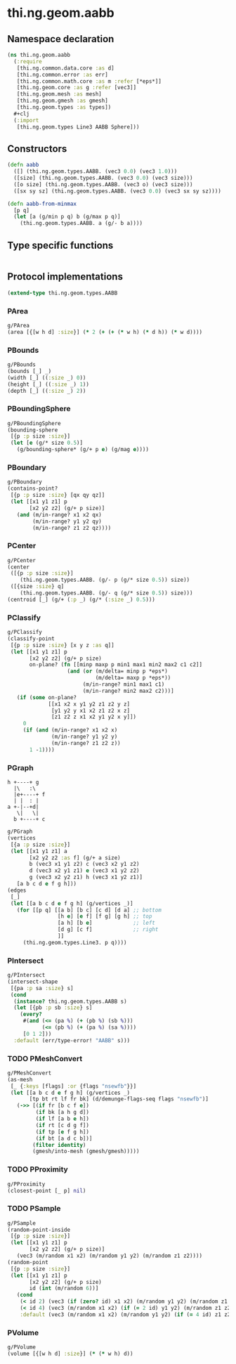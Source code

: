 #+SEQ_TODO:       TODO(t) INPROGRESS(i) WAITING(w@) | DONE(d) CANCELED(c@)
#+TAGS:           Write(w) Update(u) Fix(f) Check(c) noexport(n)
#+EXPORT_EXCLUDE_TAGS: noexport

* thi.ng.geom.aabb
** Namespace declaration
#+BEGIN_SRC clojure :tangle babel/src/cljx/thi/ng/geom/aabb.cljx :mkdirp yes :padline no
  (ns thi.ng.geom.aabb
    (:require
     [thi.ng.common.data.core :as d]
     [thi.ng.common.error :as err]
     [thi.ng.common.math.core :as m :refer [*eps*]]
     [thi.ng.geom.core :as g :refer [vec3]]
     [thi.ng.geom.mesh :as mesh]
     [thi.ng.geom.gmesh :as gmesh]
     [thi.ng.geom.types :as types])
    ,#+clj
    (:import
     [thi.ng.geom.types Line3 AABB Sphere]))
#+END_SRC
** Constructors
#+BEGIN_SRC clojure :tangle babel/src/cljx/thi/ng/geom/aabb.cljx
  (defn aabb
    ([] (thi.ng.geom.types.AABB. (vec3 0.0) (vec3 1.0)))
    ([size] (thi.ng.geom.types.AABB. (vec3 0.0) (vec3 size)))
    ([o size] (thi.ng.geom.types.AABB. (vec3 o) (vec3 size)))
    ([sx sy sz] (thi.ng.geom.types.AABB. (vec3 0.0) (vec3 sx sy sz))))

  (defn aabb-from-minmax
    [p q]
    (let [a (g/min p q) b (g/max p q)]
      (thi.ng.geom.types.AABB. a (g/- b a))))
#+END_SRC
** Type specific functions
#+BEGIN_SRC clojure :tangle babel/src/cljx/thi/ng/geom/aabb.cljx

#+END_SRC
** Protocol implementations
#+BEGIN_SRC clojure :tangle babel/src/cljx/thi/ng/geom/aabb.cljx
  (extend-type thi.ng.geom.types.AABB
#+END_SRC
*** PArea
#+BEGIN_SRC clojure :tangle babel/src/cljx/thi/ng/geom/aabb.cljx
  g/PArea
  (area [{[w h d] :size}] (* 2 (+ (+ (* w h) (* d h)) (* w d))))
#+END_SRC
*** PBounds
#+BEGIN_SRC clojure :tangle babel/src/cljx/thi/ng/geom/aabb.cljx
  g/PBounds
  (bounds [_] _)
  (width [_] ((:size _) 0))
  (height [_] ((:size _) 1))
  (depth [_] ((:size _) 2))
#+END_SRC
*** PBoundingSphere
#+BEGIN_SRC clojure :tangle babel/src/cljx/thi/ng/geom/aabb.cljx
  g/PBoundingSphere
  (bounding-sphere
   [{p :p size :size}]
   (let [e (g/* size 0.5)]
     (g/bounding-sphere* (g/+ p e) (g/mag e))))
#+END_SRC
*** PBoundary
#+BEGIN_SRC clojure :tangle babel/src/cljx/thi/ng/geom/aabb.cljx
  g/PBoundary
  (contains-point?
   [{p :p size :size} [qx qy qz]]
   (let [[x1 y1 z1] p
         [x2 y2 z2] (g/+ p size)]
     (and (m/in-range? x1 x2 qx)
          (m/in-range? y1 y2 qy)
          (m/in-range? z1 z2 qz))))
#+END_SRC
*** PCenter
#+BEGIN_SRC clojure :tangle babel/src/cljx/thi/ng/geom/aabb.cljx
  g/PCenter
  (center
   ([{p :p size :size}]
      (thi.ng.geom.types.AABB. (g/- p (g/* size 0.5)) size))
   ([{size :size} q]
      (thi.ng.geom.types.AABB. (g/- q (g/* size 0.5)) size)))
  (centroid [_] (g/+ (:p _) (g/* (:size _) 0.5)))
#+END_SRC
*** PClassify
#+BEGIN_SRC clojure :tangle babel/src/cljx/thi/ng/geom/aabb.cljx
  g/PClassify
  (classify-point
   [{p :p size :size} [x y z :as q]]
   (let [[x1 y1 z1] p
         [x2 y2 z2] (g/+ p size)
         on-plane? (fn [[minp maxp p min1 max1 min2 max2 c1 c2]]
                     (and (or (m/delta= minp p *eps*)
                              (m/delta= maxp p *eps*))
                          (m/in-range? min1 max1 c1)
                          (m/in-range? min2 max2 c2)))]
     (if (some on-plane?
               [[x1 x2 x y1 y2 z1 z2 y z]
                [y1 y2 y x1 x2 z1 z2 x z]
                [z1 z2 z x1 x2 y1 y2 x y]])
       0
       (if (and (m/in-range? x1 x2 x)
                (m/in-range? y1 y2 y)
                (m/in-range? z1 z2 z))
         1 -1))))
#+END_SRC
*** PGraph

  : h +----+ g
  :   |\   :\
  :   |e+----+ f
  :   | |  : | 
  : a +-|--+d|
  :    \|   \|
  :   b +----+ c

#+BEGIN_SRC clojure :tangle babel/src/cljx/thi/ng/geom/aabb.cljx
  g/PGraph
  (vertices
   [{a :p size :size}]
   (let [[x1 y1 z1] a
         [x2 y2 z2 :as f] (g/+ a size)
         b (vec3 x1 y1 z2) c (vec3 x2 y1 z2)
         d (vec3 x2 y1 z1) e (vec3 x1 y2 z2)
         g (vec3 x2 y2 z1) h (vec3 x1 y2 z1)]
     [a b c d e f g h]))
  (edges
   [_]
   (let [[a b c d e f g h] (g/vertices _)]
     (for [[p q] [[a b] [b c] [c d] [d a] ;; bottom
                  [h e] [e f] [f g] [g h] ;; top
                  [a h] [b e]             ;; left
                  [d g] [c f]             ;; right
                  ]]
       (thi.ng.geom.types.Line3. p q))))
#+END_SRC
*** PIntersect
#+BEGIN_SRC clojure :tangle babel/src/cljx/thi/ng/geom/aabb.cljx
  g/PIntersect
  (intersect-shape
   [{pa :p sa :size} s]
   (cond
    (instance? thi.ng.geom.types.AABB s)
    (let [{pb :p sb :size} s]
      (every?
       #(and (<= (pa %) (+ (pb %) (sb %)))
             (<= (pb %) (+ (pa %) (sa %))))
       [0 1 2]))
    :default (err/type-error! "AABB" s)))
#+END_SRC
*** TODO PMeshConvert
#+BEGIN_SRC clojure :tangle babel/src/cljx/thi/ng/geom/aabb.cljx
  g/PMeshConvert
  (as-mesh
   [_ {:keys [flags] :or {flags "nsewfb"}}]
   (let [[a b c d e f g h] (g/vertices _)
         [tp bt rt lf fr bk] (d/demunge-flags-seq flags "nsewfb")]
     (->> [(if fr [b c f e])
           (if bk [a h g d])
           (if lf [a b e h])
           (if rt [c d g f])
           (if tp [e f g h])
           (if bt [a d c b])]
          (filter identity)
          (gmesh/into-mesh (gmesh/gmesh)))))
#+END_SRC
*** TODO PProximity
#+BEGIN_SRC clojure :tangle babel/src/cljx/thi/ng/geom/aabb.cljx
  g/PProximity
  (closest-point [_ p] nil)
#+END_SRC
*** TODO PSample
#+BEGIN_SRC clojure :tangle babel/src/cljx/thi/ng/geom/aabb.cljx
  g/PSample
  (random-point-inside
   [{p :p size :size}]
   (let [[x1 y1 z1] p
         [x2 y2 z2] (g/+ p size)]
     (vec3 (m/random x1 x2) (m/random y1 y2) (m/random z1 z2))))
  (random-point
   [{p :p size :size}]
   (let [[x1 y1 z1] p
         [x2 y2 z2] (g/+ p size)
         id (int (m/random 6))]
     (cond
      (< id 2) (vec3 (if (zero? id) x1 x2) (m/random y1 y2) (m/random z1 z2))
      (< id 4) (vec3 (m/random x1 x2) (if (= 2 id) y1 y2) (m/random z1 z2))
      :default (vec3 (m/random x1 x2) (m/random y1 y2) (if (= 4 id) z1 z2)))))
#+END_SRC
*** PVolume
#+BEGIN_SRC clojure :tangle babel/src/cljx/thi/ng/geom/aabb.cljx
  g/PVolume
  (volume [{[w h d] :size}] (* (* w h) d))
#+END_SRC
*** End of implementation                                          :noexport:
#+BEGIN_SRC clojure :tangle babel/src/cljx/thi/ng/geom/aabb.cljx
  )
#+END_SRC
